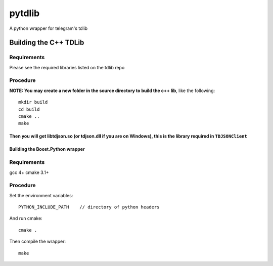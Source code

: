 =======
pytdlib
=======

A python wrapper for telegram's tdlib

----------------------
Building the C++ TDLib
----------------------
************
Requirements
************
Please see the required libraries listed on the tdlib repo

*********
Procedure
*********

**NOTE: You may create a new folder in the source directory to build the c++ lib**, like the following::

    mkdir build
    cd build
    cmake ..
    make

Then you will get libtdjson.so (or tdjson.dll if you are on Windows), this is the library required in ``TDJSONClient``
---------------------------------
Building the Boost.Python wrapper
---------------------------------
************
Requirements
************
gcc 4+
cmake 3.1+

*********
Procedure
*********
Set the environment variables::

    PYTHON_INCLUDE_PATH    // directory of python headers

And run cmake::

    cmake .

Then compile the wrapper::

    make

